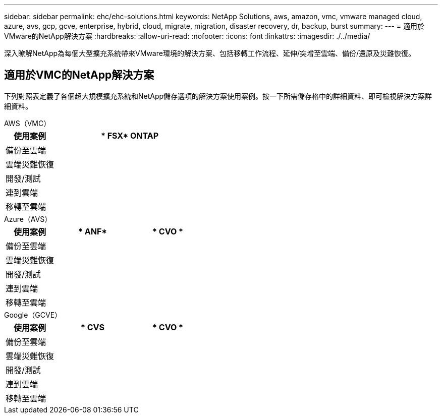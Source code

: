 ---
sidebar: sidebar 
permalink: ehc/ehc-solutions.html 
keywords: NetApp Solutions, aws, amazon, vmc, vmware managed cloud, azure, avs, gcp, gcve, enterprise, hybrid, cloud, migrate, migration, disaster recovery, dr, backup, burst 
summary:  
---
= 適用於VMware的NetApp解決方案
:hardbreaks:
:allow-uri-read: 
:nofooter: 
:icons: font
:linkattrs: 
:imagesdir: ./../media/


[role="lead"]
深入瞭解NetApp為每個大型擴充系統帶來VMware環境的解決方案、包括移轉工作流程、延伸/突增至雲端、備份/還原及災難恢復。



== 適用於VMC的NetApp解決方案

下列對照表定義了各個超大規模擴充系統和NetApp儲存選項的解決方案使用案例。按一下所需儲存格中的詳細資料、即可檢視解決方案詳細資料。

[role="tabbed-block"]
====
.AWS（VMC）
--
[cols="20,60"]
|===
| *使用案例* | * FSX* ONTAP 


| 備份至雲端 |  


| 雲端災難恢復 |  


| 開發/測試 |  


| 連到雲端 |  


| 移轉至雲端 |  
|===
--
.Azure（AVS）
--
[cols="20,30,30"]
|===
| *使用案例* | * ANF* | * CVO * 


| 備份至雲端 |  |  


| 雲端災難恢復 |  |  


| 開發/測試 |  |  


| 連到雲端 |  |  


| 移轉至雲端 |  |  
|===
--
.Google（GCVE）
--
[cols="20,30,30"]
|===
| *使用案例* | * CVS | * CVO * 


| 備份至雲端 |  |  


| 雲端災難恢復 |  |  


| 開發/測試 |  |  


| 連到雲端 |  |  


| 移轉至雲端 |  |  
|===
--
====